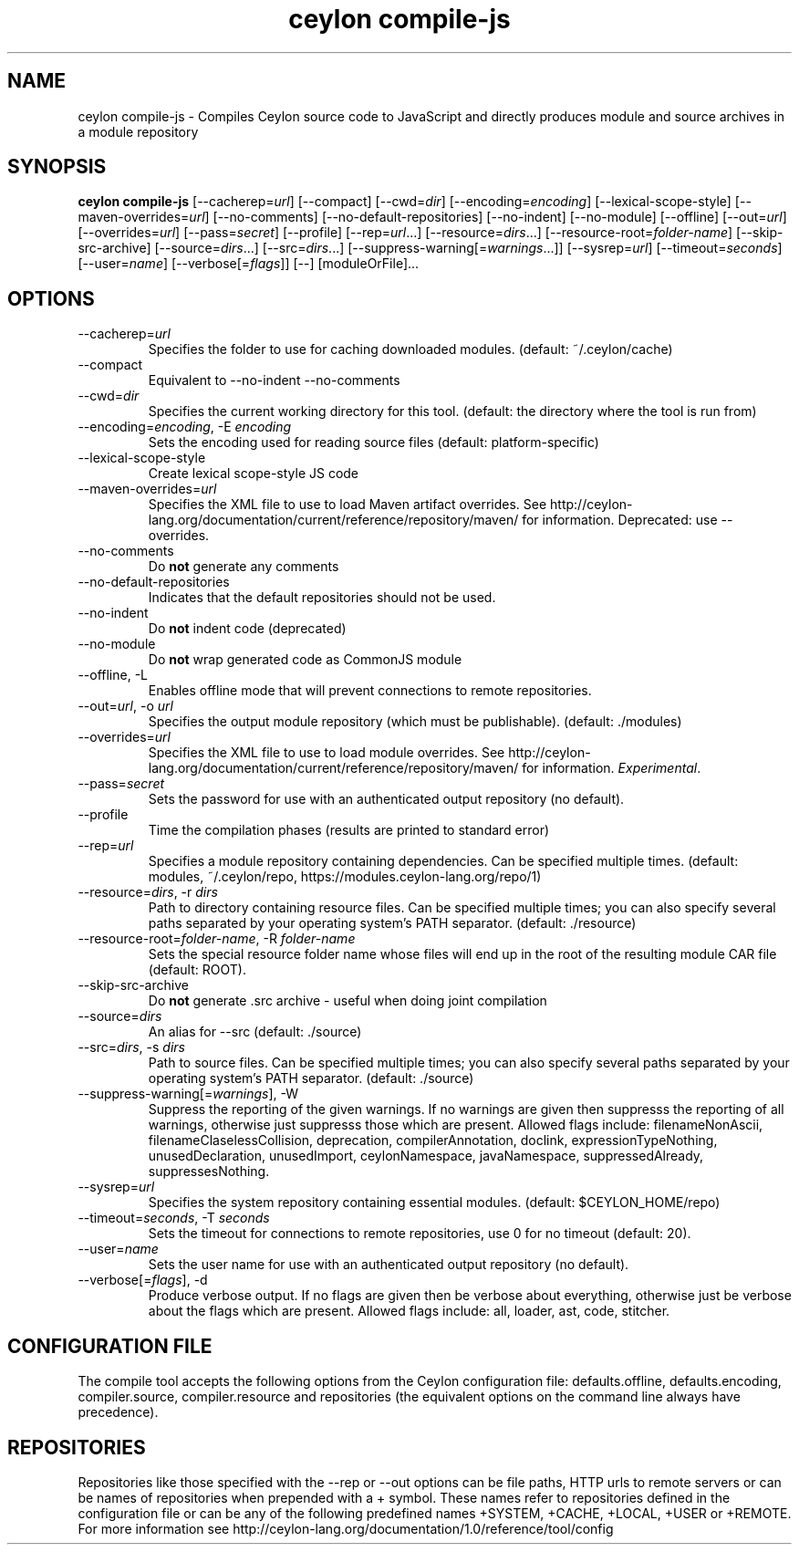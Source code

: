 '\" -*- coding: us-ascii -*-
.if \n(.g .ds T< \\FC
.if \n(.g .ds T> \\F[\n[.fam]]
.de URL
\\$2 \(la\\$1\(ra\\$3
..
.if \n(.g .mso www.tmac
.TH "ceylon compile-js" 1 "10 February 2016" "" ""
.SH NAME
ceylon compile-js \- Compiles Ceylon source code to JavaScript and directly produces module and source archives in a module repository
.SH SYNOPSIS
'nh
.fi
.ad l
\fBceylon compile-js\fR \kx
.if (\nx>(\n(.l/2)) .nr x (\n(.l/5)
'in \n(.iu+\nxu
[--cacherep=\fIurl\fR] [--compact] [--cwd=\fIdir\fR] [--encoding=\fIencoding\fR] [--lexical-scope-style] [--maven-overrides=\fIurl\fR] [--no-comments] [--no-default-repositories] [--no-indent] [--no-module] [--offline] [--out=\fIurl\fR] [--overrides=\fIurl\fR] [--pass=\fIsecret\fR] [--profile] [--rep=\fIurl\fR...] [--resource=\fIdirs\fR...] [--resource-root=\fIfolder-name\fR] [--skip-src-archive] [--source=\fIdirs\fR...] [--src=\fIdirs\fR...] [--suppress-warning[=\fIwarnings\fR...]] [--sysrep=\fIurl\fR] [--timeout=\fIseconds\fR] [--user=\fIname\fR] [--verbose[=\fIflags\fR]] [--] [moduleOrFile]\&...
'in \n(.iu-\nxu
.ad b
'hy
.SH OPTIONS
.TP 
--cacherep=\fIurl\fR
Specifies the folder to use for caching downloaded modules. (default: \*(T<~/.ceylon/cache\*(T>)
.TP 
--compact
Equivalent to \*(T<\-\-no\-indent\*(T> \*(T<\-\-no\-comments\*(T>
.TP 
--cwd=\fIdir\fR
Specifies the current working directory for this tool. (default: the directory where the tool is run from)
.TP 
--encoding=\fIencoding\fR, -E \fIencoding\fR
Sets the encoding used for reading source files (default: platform-specific)
.TP 
--lexical-scope-style
Create lexical scope-style JS code
.TP 
--maven-overrides=\fIurl\fR
Specifies the XML file to use to load Maven artifact overrides. See http://ceylon-lang.org/documentation/current/reference/repository/maven/ for information. Deprecated: use --overrides.
.TP 
--no-comments
Do \fBnot\fR generate any comments
.TP 
--no-default-repositories
Indicates that the default repositories should not be used.
.TP 
--no-indent
Do \fBnot\fR indent code (deprecated)
.TP 
--no-module
Do \fBnot\fR wrap generated code as CommonJS module
.TP 
--offline, -L
Enables offline mode that will prevent connections to remote repositories.
.TP 
--out=\fIurl\fR, -o \fIurl\fR
Specifies the output module repository (which must be publishable). (default: \*(T<./modules\*(T>)
.TP 
--overrides=\fIurl\fR
Specifies the XML file to use to load module overrides. See http://ceylon-lang.org/documentation/current/reference/repository/maven/ for information. \fIExperimental\fR.
.TP 
--pass=\fIsecret\fR
Sets the password for use with an authenticated output repository (no default).
.TP 
--profile
Time the compilation phases (results are printed to standard error)
.TP 
--rep=\fIurl\fR
Specifies a module repository containing dependencies. Can be specified multiple times. (default: \*(T<modules\*(T>, \*(T<~/.ceylon/repo\*(T>, \*(T<https://modules.ceylon\-lang.org/repo/1\*(T>)
.TP 
--resource=\fIdirs\fR, -r \fIdirs\fR
Path to directory containing resource files. Can be specified multiple times; you can also specify several paths separated by your operating system's \*(T<PATH\*(T> separator. (default: \*(T<./resource\*(T>)
.TP 
--resource-root=\fIfolder-name\fR, -R \fIfolder-name\fR
Sets the special resource folder name whose files will end up in the root of the resulting module CAR file (default: ROOT).
.TP 
--skip-src-archive
Do \fBnot\fR generate .src archive - useful when doing joint compilation
.TP 
--source=\fIdirs\fR
An alias for \*(T<\-\-src\*(T> (default: \*(T<./source\*(T>)
.TP 
--src=\fIdirs\fR, -s \fIdirs\fR
Path to source files. Can be specified multiple times; you can also specify several paths separated by your operating system's \*(T<PATH\*(T> separator. (default: \*(T<./source\*(T>)
.TP 
--suppress-warning[=\fIwarnings\fR], -W
Suppress the reporting of the given warnings. If no \*(T<warnings\*(T> are given then suppresss the reporting of all warnings, otherwise just suppresss those which are present. Allowed flags include: \*(T<filenameNonAscii\*(T>, \*(T<filenameClaselessCollision\*(T>, \*(T<deprecation\*(T>, \*(T<compilerAnnotation\*(T>, \*(T<doclink\*(T>, \*(T<expressionTypeNothing\*(T>, \*(T<unusedDeclaration\*(T>, \*(T<unusedImport\*(T>, \*(T<ceylonNamespace\*(T>, \*(T<javaNamespace\*(T>, \*(T<suppressedAlready\*(T>, \*(T<suppressesNothing\*(T>.
.TP 
--sysrep=\fIurl\fR
Specifies the system repository containing essential modules. (default: \*(T<$CEYLON_HOME/repo\*(T>)
.TP 
--timeout=\fIseconds\fR, -T \fIseconds\fR
Sets the timeout for connections to remote repositories, use 0 for no timeout (default: 20).
.TP 
--user=\fIname\fR
Sets the user name for use with an authenticated output repository (no default).
.TP 
--verbose[=\fIflags\fR], -d
Produce verbose output. If no \*(T<flags\*(T> are given then be verbose about everything, otherwise just be verbose about the flags which are present. Allowed flags include: \*(T<all\*(T>, \*(T<loader\*(T>, \*(T<ast\*(T>, \*(T<code\*(T>, \*(T<stitcher\*(T>.
.SH "CONFIGURATION FILE"
The compile tool accepts the following options from the Ceylon configuration file: \*(T<defaults.offline\*(T>, \*(T<defaults.encoding\*(T>, \*(T<compiler.source\*(T>, \*(T<compiler.resource\*(T> and \*(T<repositories\*(T> (the equivalent options on the command line always have precedence).
.SH REPOSITORIES
Repositories like those specified with the \*(T<\-\-rep\*(T> or \*(T<\-\-out\*(T> options can be file paths, HTTP urls to remote servers or can be names of repositories when prepended with a \*(T<+\*(T> symbol. These names refer to repositories defined in the configuration file or can be any of the following predefined names \*(T<+SYSTEM\*(T>, \*(T<+CACHE\*(T>, \*(T<+LOCAL\*(T>, \*(T<+USER\*(T> or \*(T<+REMOTE\*(T>. For more information see http://ceylon-lang.org/documentation/1.0/reference/tool/config
